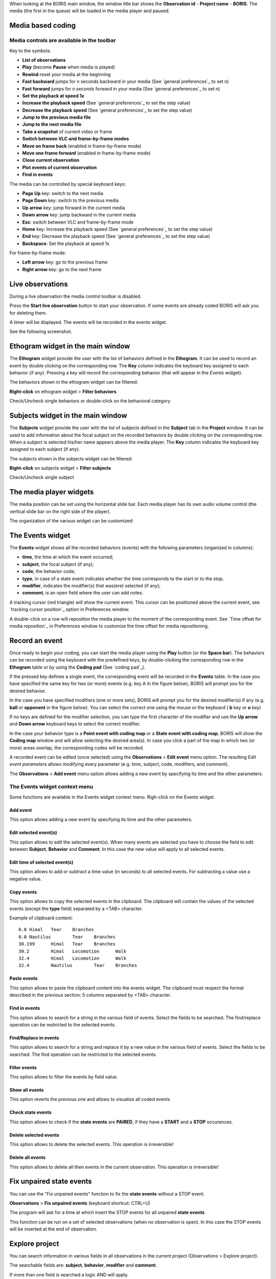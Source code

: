 .. _media coding:



When looking at the BORIS main window, the window title bar shows the **Observation id** - **Project name** - **BORIS**.
The media (the first in the queue) will be loaded in the media player and paused.




Media based coding
--------------------------------------------------------------------------------------------------------------------------------------------




Media controls are available in the toolbar
............................................................................................................................................

.. image:: images/toolbar.png
   :alt: Media control toolbar
   :width: 100%


Key to the symbols:

* **List of observations**

* **Play** (become **Pause** when media is played)

* **Rewind** reset your media at the beginning

* **Fast backward** jumps for n seconds backward in your media (See `general preferences`_ to set n)

* **Fast forward** jumps for n seconds forward in your media (See `general preferences`_ to set n)

* **Set the playback at speed 1x**

* **Increase the playback speed** (See `general preferences`_ to set the step value)

* **Decrease the playback speed** (See `general preferences`_ to set the step value)

* **Jump to the previous media file**

* **Jump to the next media file**

* **Take a snapshot** of current video or frame

* **Switch between VLC and frame-by-frame modes**


* **Move on frame back** (enabled in frame-by-frame mode)

* **Move one frame forward** (enabled in frame-by-frame mode)

* **Close current observation**

* **Plot events of current observation**

* **Find in events**



The media can be controlled by special keyboard keys:

* **Page Up** key: switch to the next media
* **Page Down** key: switch to the previous media
* **Up arrow** key: jump forward in the current media
* **Down arrow** key: jump backward in the current media
* **Esc**: switch between VLC and frame-by-frame mode
* **Home** key: Increase the playback speed (See `general preferences`_ to set the step value)
* **End** key: Decrease the playback speed (See `general preferences`_ to set the step value)
* **Backspace**: Set the playback at speed 1x


For frame-by-frame mode:

* **Left arrow** key: go to the previous frame
* **Right arrow** key: go to the next frame




Live observations
--------------------------------------------------------------------------------------------------------------------------------------------

During a live observation the media control toolbar is disabled.

Press the **Start live observation** button to start your observation.
If some events are already coded BORIS will ask you for deleting them.

A timer will be displayed. The events will be recorded in the events widget.

See the following screenshot.

.. image:: images/observation_live.png
   :alt: live observation
   :width: 100%



**Ethogram** widget in the main window
--------------------------------------------------------------------------------------------------------------------------------------------


.. image:: images/main_window_ethogram.png
   :alt: Ethogram widget in main window
   :width: 100%

The **Ethogram** widget provide the user with the list of behaviors defined in the **Ethogram**.
It can be used to record an event by double clicking on the corresponding row.
The **Key** column indicates the keyboard key assigned to each behavior (if any).
Pressing a key will record the corresponding behavior (that will appear in the *Events* widget).

The behaviors shown in the ethogram widget can be filtered:

**Right-click** on ethogram widget > **Filter behaviors**

Check/Uncheck single behaviors or double-click on the behavioral category

.. image:: images/filter_behaviors.png
   :alt: Filter behaviors in ethogram widget
   :width: 60%




**Subjects** widget in the main window
--------------------------------------------------------------------------------------------------------------------------------------------

.. image:: images/main_window_subjects.png
   :alt: Subjects list widget in main window
   :width: 80%

The **Subjects** widget provide the user with the list of subjects defined in the **Subject** tab in the **Project** window.
It can be used to add information about the focal subject on the recorded behaviors by double clicking on the corresponding row.
When a subject is selected his/her name appears above the media player. The **Key** column indicates the keyboard key assigned to each
subject (if any).


The subjects shown in the subjects widget can be filtered:

**Right-click** on subjects widget > **Filter subjects**

Check/Uncheck single subject

.. image:: images/filter_subjects.png
   :alt: Filter subjects in subjects widget
   :width: 40%




The **media player** widgets
--------------------------------------------------------------------------------------------------------------------------------------------

.. image:: images/observation_3video_2.png
   :alt: 3 media players
   :width: 100%

The media position can be set using the horizontal slide bar.
Each media player has its own audio volume control
(the vertical slide bar on the right side of the player).


The organization of the various widget can be customized:

.. image:: images/undocked_widgets.png
   :alt: undocked widgets
   :width: 1800px





The **Events** widget
--------------------------------------------------------------------------------------------------------------------------------------------


.. image:: images/events_widget.png
   :alt: Events widget
   :width: 60%



The **Events** widget shows all the recorded behaviors (events) with the following parameters
(organized in columns):

* **time**, the time at which the event occurred;
* **subject**, the focal subject (if any);
* **code**, the behavior code;
* **type**, in case of a state event indicates whether the time corresponds to the start or to the stop.
* **modifier**, indicates the modifier(s) that was(ere) selected (if any);
* **comment**, is an open field where the user can add notes.

A tracking cursor (red triangle) will show the current event. This cursor can be positioned above the current event,
see `tracking cursor position`_ option in Preferences window.

A double-click on a row will reposition the media player to the moment of the corresponding event.
See `Time offset for media reposition`_ in Preferences window to customize the time offset for media repositioning.








Record an event
--------------------------------------------------------------------------------------------------------------------------------------------



Once ready to begin your coding, you can start the media player using the **Play** button (or the **Space bar**).
The behaviors can be recorded using the keyboard with the predefined keys, by double-clicking the corresponding row in the **Ethogram** table
or by using the **Coding pad** (See `coding pad`_).


.. image:: images/ethogram_subjects_widgets.png
   :alt: Ethogram and subjects widgets
   :width: 60%


If the pressed key defines a single event, the corresponding event will be recorded in the **Events** table.
In the case you have specified the same key for two (or more) events (e.g. key A in the figure below),
BORIS will prompt you for the desired behavior.


.. image:: images/ask_for_code.png
   :alt: Ask for modifiers
   :width: 40%



In the case you have specified modifiers (one or more sets), BORIS will prompt you for the desired modifier(s)
if any (e.g. **ball** or **opponent** in the figure below).
You can select the correct one using the mouse or the keyboard ( **b** key or **o** key)

.. image:: images/ask_for_modifiers.png
   :alt: Ask for modifiers
   :width: 40%


If no keys are defined for the modifier selection, you can type the first character of the modifier
and use the **Up arrow** and **Down arrow** keyboard keys to select the correct modifier.



In the case your behavior type is a **Point event with coding map** or a **State event with coding map**,
BORIS will show the **Coding map** window and will allow selecting the desired area(s).
In case you click a part of the map in which two (or more) areas overlap, the corresponding codes will be recorded.

A recorded event can be edited (once selected) using the **Observations** > **Edit event** menu option. The resulting *Edit event parameters*
allows modifying every parameter (e.g. time, subject, code, modifiers, and comment).

The **Observations** > **Add event** menu option allows adding a new event by specifying its time and the other parameters.





The Events widget context menu
............................................................................................................................................

Some functions are available in the Events widget context menu. Righ-click on the Events widget.

.. image:: images/events_widget_menu.png
   :alt: Events widget menu
   :width: 60%



Add event
~~~~~~~~~~~~~~~~~~~~~~~~~~~~~~~~~~~~~~~~~~~~~~~~~~~~~~~~~~~~~~~~~~~~~~~~~~~~~~~~~~~~~~~~~~~~~~~~~~~~~~~~~~~~~~~~~~~~~~~~~~~~~~~~~~~~~~~~~~~~


This option allows adding a new event by specifying its time and the other parameters.






Edit selected event(s)
~~~~~~~~~~~~~~~~~~~~~~~~~~~~~~~~~~~~~~~~~~~~~~~~~~~~~~~~~~~~~~~~~~~~~~~~~~~~~~~~~~~~~~~~~~~~~~~~~~~~~~~~~~~~~~~~~~~~~~~~~~~~~~~~~~~~~~~~~~~~


This option allows to edit the selected event(s). When many events are selected you have to choose the field to edit between **Subject**,
**Behavior** and **Comment**. In this case the new value will apply to all selected events.

.. image:: images/edit_many_events.png
   :alt: Edit many events
   :width: 60%





Edit time of selected event(s)
~~~~~~~~~~~~~~~~~~~~~~~~~~~~~~~~~~~~~~~~~~~~~~~~~~~~~~~~~~~~~~~~~~~~~~~~~~~~~~~~~~~~~~~~~~~~~~~~~~~~~~~~~~~~~~~~~~~~~~~~~~~~~~~~~~~~~~~~~~~~

This option allows to add or subtract a time value (in seconds) to all selected events. For subtracting a value use a negative value.

.. image:: images/edit_time_events.png
   :alt: Edit time of selected events
   :width: 60%



Copy events
~~~~~~~~~~~~~~~~~~~~~~~~~~~~~~~~~~~~~~~~~~~~~~~~~~~~~~~~~~~~~~~~~~~~~~~~~~~~~~~~~~~~~~~~~~~~~~~~~~~~~~~~~~~~~~~~~~~~~~~~~~~~~~~~~~~~~~~~~~~~

This option allows to copy the selected events in the clipboard.
The clipboard will contain the values of the selected events (except the **type** field) separated by a <TAB> character.

Example of clipboard content::


    0.0	Himal	Tear	Branches
    0.0	Nautilus	Tear	Branches
    30.199	Himal	Tear	Branches
    30.2	Himal	Locomotion	Walk
    32.4	Himal	Locomotion	Walk
    32.4	Nautilus	Tear	Branches





Paste events
~~~~~~~~~~~~~~~~~~~~~~~~~~~~~~~~~~~~~~~~~~~~~~~~~~~~~~~~~~~~~~~~~~~~~~~~~~~~~~~~~~~~~~~~~~~~~~~~~~~~~~~~~~~~~~~~~~~~~~~~~~~~~~~~~~~~~~~~~~~~


This option allows to paste the clipboard content into the events widget.
The clipboard must respect the format described in the previous section: 5 columns separated by <TAB> character.





Find in events
~~~~~~~~~~~~~~~~~~~~~~~~~~~~~~~~~~~~~~~~~~~~~~~~~~~~~~~~~~~~~~~~~~~~~~~~~~~~~~~~~~~~~~~~~~~~~~~~~~~~~~~~~~~~~~~~~~~~~~~~~~~~~~~~~~~~~~~~~~~~

This option allows to search for a string in the various field of events.
Select the fields to be searched. The find/replace operation can be restricted to the selected events.

.. image:: images/find_in_events.png
   :alt: Find in events
   :width: 60%



Find/Replace in events
~~~~~~~~~~~~~~~~~~~~~~~~~~~~~~~~~~~~~~~~~~~~~~~~~~~~~~~~~~~~~~~~~~~~~~~~~~~~~~~~~~~~~~~~~~~~~~~~~~~~~~~~~~~~~~~~~~~~~~~~~~~~~~~~~~~~~~~~~~~~

This option allows to search for a string and replace it by a new value in the various field of events.
Select the fields to be searched. The find operation can be restricted to the selected events.

.. image:: images/find_replace_in_events.png
   :alt: Find / replace in events
   :width: 60%



Filter events
~~~~~~~~~~~~~~~~~~~~~~~~~~~~~~~~~~~~~~~~~~~~~~~~~~~~~~~~~~~~~~~~~~~~~~~~~~~~~~~~~~~~~~~~~~~~~~~~~~~~~~~~~~~~~~~~~~~~~~~~~~~~~~~~~~~~~~~~~~~~


This option allows to filter the events by field value.

.. image:: images/filter_events.png
   :alt: Filter events
   :width: 60%


Show all events
~~~~~~~~~~~~~~~~~~~~~~~~~~~~~~~~~~~~~~~~~~~~~~~~~~~~~~~~~~~~~~~~~~~~~~~~~~~~~~~~~~~~~~~~~~~~~~~~~~~~~~~~~~~~~~~~~~~~~~~~~~~~~~~~~~~~~~~~~~~~

This option reverts the previous one and allows to visualize all coded events



Check state events
~~~~~~~~~~~~~~~~~~~~~~~~~~~~~~~~~~~~~~~~~~~~~~~~~~~~~~~~~~~~~~~~~~~~~~~~~~~~~~~~~~~~~~~~~~~~~~~~~~~~~~~~~~~~~~~~~~~~~~~~~~~~~~~~~~~~~~~~~~~~


This option allows to check if the **state events** are **PAIRED**, if they have a **START** and a **STOP** occurences.



Delete selected events
~~~~~~~~~~~~~~~~~~~~~~~~~~~~~~~~~~~~~~~~~~~~~~~~~~~~~~~~~~~~~~~~~~~~~~~~~~~~~~~~~~~~~~~~~~~~~~~~~~~~~~~~~~~~~~~~~~~~~~~~~~~~~~~~~~~~~~~~~~~~

This option allows to delete the selected events. This operation is irreversible!



Delete all events
~~~~~~~~~~~~~~~~~~~~~~~~~~~~~~~~~~~~~~~~~~~~~~~~~~~~~~~~~~~~~~~~~~~~~~~~~~~~~~~~~~~~~~~~~~~~~~~~~~~~~~~~~~~~~~~~~~~~~~~~~~~~~~~~~~~~~~~~~~~~

This option allows to delete all then events in the current observation. This operation is irreversible!



Fix unpaired state events
--------------------------------------------------------------------------------------------------------------------------------------------

You can use the "Fix unpaired events" function to fix the **state events** without a STOP event.

**Observations** > **Fix unpaired events** (keyboard shortcut: CTRL+U)

The program will ask for a time at which insert the STOP events for all unpaired **state events**

This function can be run on a set of selected observations (when no observation is open). In this case the STOP events will be inserted at
the end of observation.



Explore project
--------------------------------------------------------------------------------------------------------------------------------------------

You can search information in various fields in all observations in the current project (Observations > Explore project).

The searchable fields are: **subject**, **behavior**, **modifier** and **comment**.

If more than one field is searched a logic AND will apply.

.. image:: images/explore_project.png
   :alt: Explore project



The events that were found are listed in a table. By double-clicking on the row the corresponding observation will be opened
and the visualization will be scrolled to the row corresponding to the event.


.. image:: images/explore_project_results.png
   :alt: Explore project




Frame-by-frame mode
--------------------------------------------------------------------------------------------------------------------------------------------

You can switch between the media player and the frame-by-frame mode using the dedicated button in the toolbar:


.. image:: images/toolbar_frame-by-frame.png
   :alt: frame-by-frame_button
   :width: 60%


In frame-by-frame mode the video will stop playing and the user will visualize the video frame by frame.


.. warning:: Please note that MTS video files should be re-encoded to be used in frame-by-frame mode. Otherwise the extracted frames are not reliable.


You can move between frames by using the arrow keys in the toolbar (on the right) or by using keyboard special keys:




For the both modes (media player and frame-by-frame mode)
............................................................................................................................................

* **Page Up** key: switch to the next media
* **Page Down** key: switch to the previous media
* **Up arrow** key: jump forward in the current media
* **Down arrow** key: jump backward in the current media
* **Esc**: switch between VLC and frame-by-frame mode



Only for the frame-by-frame mode
............................................................................................................................................

* **Left arrow** key: go to the previous frame
* **Right arrow** key: go to the next frame


If you have a numeric keypad you can use the following keys in alternative:

* The key **/** will allow you to view the previous frame
* The key *\** will allow you to view the next frame

To return in the media player mode press again the frame-by-frame button in the toolbar.


The frame can be resized before visualization. See the `frame resizing`_ option.


The frame viewer can be detached from the main window (See File > Preferences).
In case on 2 simultaneous players the frame viewers will be automatically detached from the main window.


For every second of the media file the frames are extracted by BORIS with the embedded ffmpeg program and are saved
in the `FFmpeg cache directory`_ specified in the **Preferences** window.

